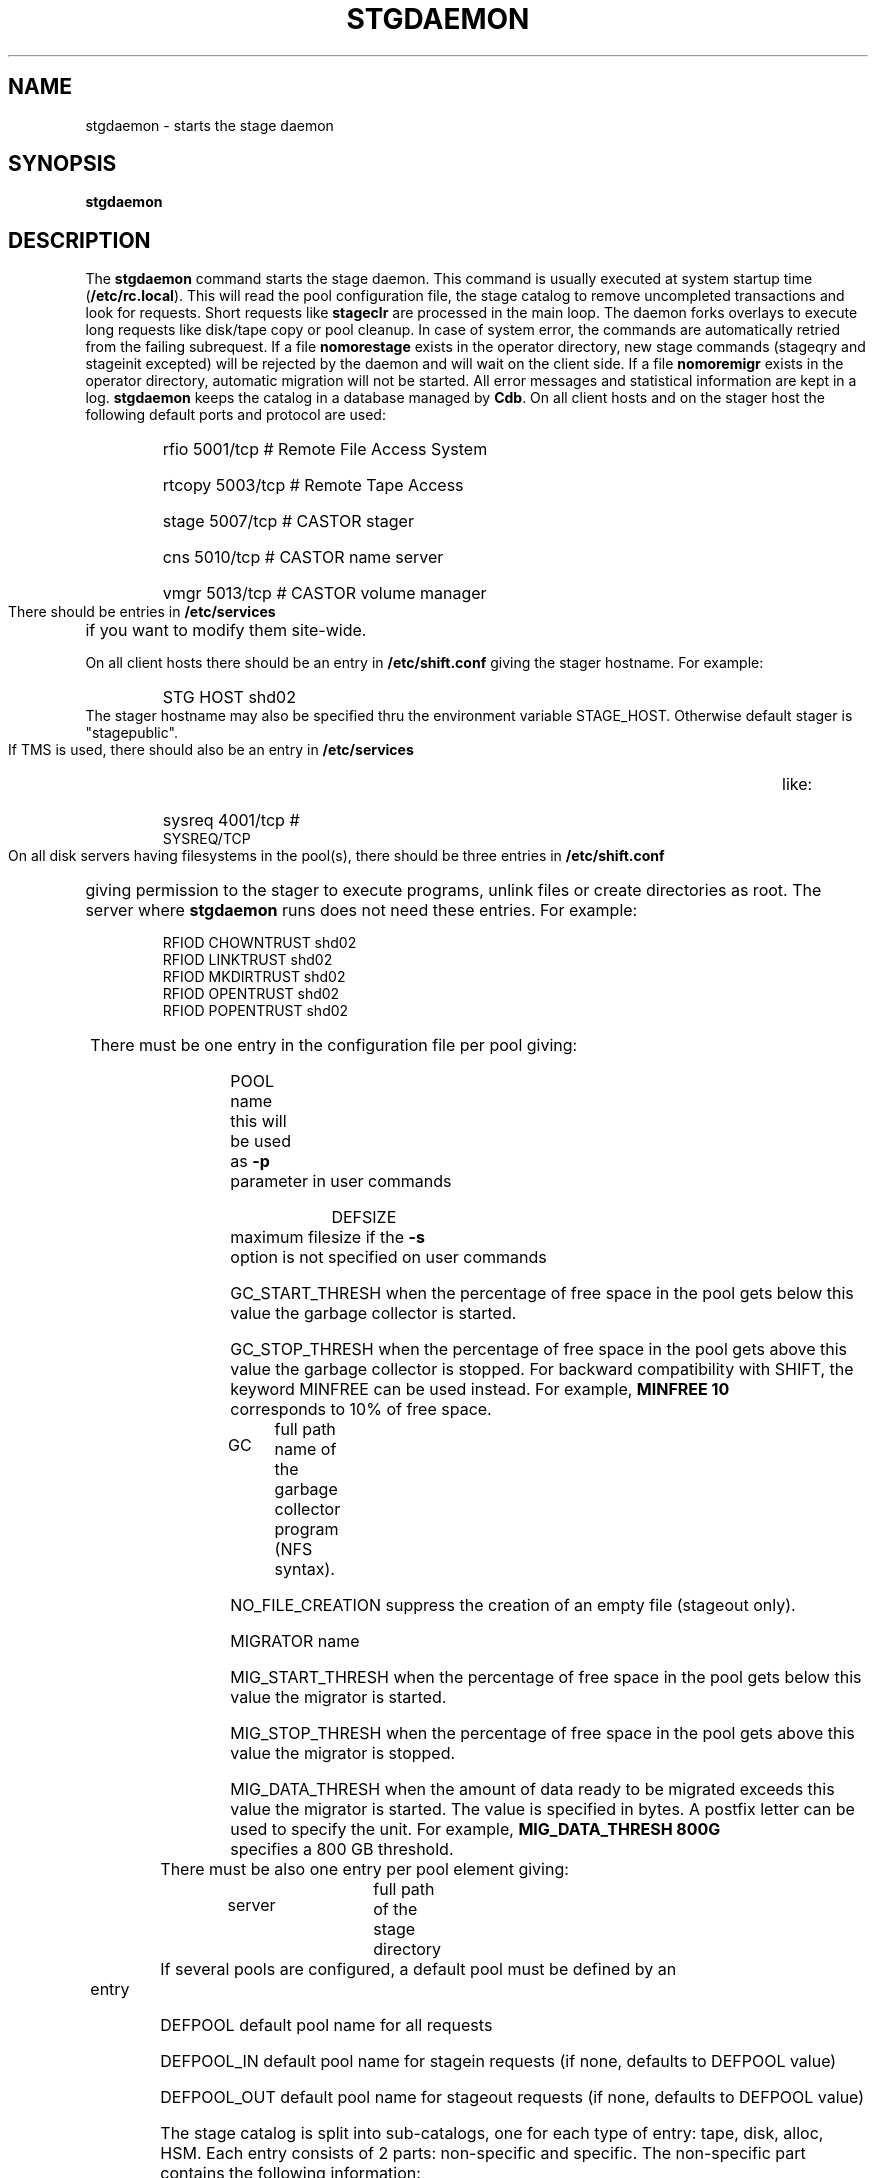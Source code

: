 .\" @(#)$RCSfile: stgdaemon.man,v $ $Revision: 1.9 $ $Date: 2001/09/26 09:13:55 $ CERN IT-PDP/DM Jean-Philippe Baud
.\" Copyright (C) 1994-2001 by CERN/IT/PDP/DM
.\" All rights reserved
.\"
.TH STGDAEMON 1 "$Date: 2001/09/26 09:13:55 $" CASTOR "stage Administrator Commands"
.SH NAME
stgdaemon \- starts the stage daemon
.SH SYNOPSIS
.B stgdaemon
.SH DESCRIPTION
.LP
The
.B stgdaemon
command starts the stage daemon.
This command is usually executed at system startup time
.RB ( /etc/rc.local ).
This will read the pool configuration file,
the stage catalog to remove uncompleted transactions
and look for requests.
Short requests like
.B stageclr
are processed in the main loop. The daemon forks overlays to execute
long requests like disk/tape copy or pool cleanup.
In case of system error, the commands are automatically retried from the
failing subrequest.
If a file
.B nomorestage
exists in the operator directory, new stage commands (stageqry and stageinit
excepted) will be rejected by the daemon and will wait on the client side.
If a file
.B nomoremigr
exists in the operator directory, automatic migration will not be started.
All error messages and statistical information are kept in a log.
.B stgdaemon
keeps the catalog in a database managed by
.BR Cdb .
On all client hosts and on the stager host the following default ports and protocol are used:
.RS
.HP
rfio             5001/tcp                        # Remote File Access System
.HP
rtcopy         5003/tcp                        # Remote Tape Access
.HP
stage           5007/tcp                        # CASTOR stager
.HP
cns             5010/tcp                        # CASTOR name server
.HP
vmgr           5013/tcp                        # CASTOR volume manager
.RE
There should be entries in 
.B /etc/services
if you want to modify them site-wide.
.LP
On all client hosts there should be an entry in
.B /etc/shift.conf
giving the stager hostname.
For example:
.RS
.HP
STG     HOST            shd02
.RE
The stager hostname may also be specified thru the environment variable
STAGE_HOST. Otherwise default stager is "stagepublic".
.LP
If TMS is used, there should also be an entry in
.B /etc/services
like:
.RS
.HP
sysreq          4001/tcp                        # SYSREQ/TCP
.RE
.LP
On all disk servers having filesystems in the pool(s), there should be three
entries in
.B /etc/shift.conf
giving permission to the stager to execute programs, unlink files or create
directories as root. The server where
.B stgdaemon
runs does not need these entries.
For example:
.RS
.LP
RFIOD   CHOWNTRUST     shd02
.br
RFIOD   LINKTRUST        shd02
.br
RFIOD   MKDIRTRUST     shd02
.br
RFIOD   OPENTRUST       shd02
.br
RFIOD   POPENTRUST      shd02
.RE
.HP
There must be one entry in the configuration file per pool giving:
.RS
.HP
POOL name	this will be used as
.B \-p
parameter in user commands
.HP
DEFSIZE	maximum filesize if the
.B \-s
option is not specified on user commands
.HP
GC_START_THRESH when the percentage of free space in the pool gets below this
value the garbage collector is started.
.HP
GC_STOP_THRESH when the percentage of free space in the pool gets above this
value the garbage collector is stopped.
For backward compatibility with SHIFT, the keyword MINFREE can be used instead.
For example,
.B MINFREE 10
corresponds to 10% of free space.
.HP
GC	full path name of the garbage collector program (NFS syntax).
.HP
NO_FILE_CREATION suppress the creation of an empty file (stageout only).
.HP
MIGRATOR name
.HP
MIG_START_THRESH when the percentage of free space in the pool gets below this
value the migrator is started.
.HP
MIG_STOP_THRESH when the percentage of free space in the pool gets above this
value the migrator is stopped.
.HP
MIG_DATA_THRESH when the amount of data ready to be migrated exceeds this value
the migrator is started. The value is specified in bytes.
A postfix letter can be used to specify the unit.
For example,
.B MIG_DATA_THRESH 800G
specifies a 800 GB threshold.
.RE
.TP
There must be also one entry per pool element giving:
.RS
.HP
server		full path of the stage directory
.RE
.TP
If several pools are configured, a default pool must be defined by an entry
.RS
.HP
DEFPOOL        default pool name for all requests
.HP
DEFPOOL_IN     default pool name for stagein requests (if none, defaults to DEFPOOL value)
.HP
DEFPOOL_OUT    default pool name for stageout requests (if none, defaults to DEFPOOL value)
.RE
.HP
The stage catalog is split into sub-catalogs, one for each type of entry:
tape, disk, alloc, HSM. Each entry consists of 2 parts: non-specific and
specific.
The non-specific part contains the following information:
.br
maximum block size
.br character conversion
.br
keep flag; if non zero, keep data on disk after successful stagewrt
.br
record length
.br
number of blocks/records to be copied
.br
pool name
.br
record format
.br
size in Mbytes of data to be staged
.br
internal path
.br
user group
.br
login name
.br
uid
.br
gid
.br
umask
.br
request id
.br
status
.br
actual_size
.br
creation time
.br
last access time
.br
nb of accesses
.HP
The tape specific part contains:
.br
density
.br
device group
.br
file id
.br
file status: new = 'n', old = 'o'
.br
file sequence number requested by user
.br
label type: al, nl, sl or blp
.br
retention period in days
.br
tape server specified by user
.br
E_Tflags; error processing flags
.br
visual_identifier(s)
.br
volume_serial_number(s)
.LP
A secondary catalog contains the list of symbolic links to the staged files.
.LP
In the log each entry has a timestamp.
All entries corresponding to one request have the same request id.
For each user command there is one message STG98 giving the command,
one message STG97 per try to stage a file or one message STG96 if the file
was already staged and a final message STG99 giving the return code.
The message STG97 gives the following information:
internal file path, tape server, tape unit, network interface, actual file size,
waiting time and transfer time.
The message STG96 gives the internal file path and the current number of
accesses to the file.
A message STG95 giving the internal file path appears in the log every time
a file is deleted.
.SH FILES
.TP 1.5i
.B /etc/STGCONFIG
configuration file
.TP
.B /usr/spool/db/stage/stgcat_xxx
main catalog
.TP
.B /usr/spool/db/stage/stgcat_link
secondary catalog (symbolic links)
.TP
.B /usr/spool/stage/log
main log
.TP
.B /usr/spool/stage/mig_log
automatic migration output log
.TP
.B /etc/operator/nomoremigr
.TP
.B /etc/operator/nomorestage
.SH EXAMPLES
.TP
Here is an example of a configuration file:

#
.br
#               shd02 stager configuration
.br
#
.br
POOL stagetest DEFSIZE 200 MINFREE 10 GC shd02:/usr/local/bin/stage_clean
.br
  shd02 /stage
.br

.TP
Here is a simple example of a stage_clean script:

stageqry -a -p $1 -S  |  cut -c33-  |  cut -d" " -f1  |  stageclr -c -i -p $1
.br

.TP
Here is a small log:

01/12 17:52:18     1 stgdaemon: STG98 - stageqry
.br
01/12 17:52:27     2 stgdaemon: STG98 - stageqry -s
.br
01/12 17:54:45     3 stgdaemon: STG98 - stagein -vCZ0134 -g CART -d 38000 -l al fort.41
.br
01/12 18:11:42     3 stgdaemon: STG97 - shd02:CZ0134.1.al staged by (baud,c3), server shd03.cern.ch  unit cartST0  ifce le0  size 324000  wtim 1006  ttim 4 rc 0
.br
01/12 18:11:52     3 sendrep: STG99 - stage returns 0
.br
01/13 07:13:50     8 stgdaemon: STG98 - stageqry -P
.br
01/13 07:15:39     9 stgdaemon: STG98 - stagein -vCZ0134 -g CART -d 38000 -l al fort.42
.br
01/13 07:15:39     9 stgdaemon: STG96 - CZ0134.1.al already staged, size = 324000 (.3MB), nbaccess = 2
.br
01/13 07:15:39     9 sendrep: STG99 - stage returns 0
.br
01/13 07:15:46    10 stgdaemon: STG98 - stageqry
.br
01/13 07:18:28    12 stgdaemon: STG98 - stagein -vCZ0134 -q1,2 -g CART -d 38000 -l al fort.43 fort.44
.br
01/13 07:18:28    12 stgdaemon: STG96 - CZ0134.1.al already staged, size = 324000 (.3MB), nbaccess = 3
.br
01/13 07:18:41    14 stgdaemon: STG98 - stageqry
.br
01/13 07:30:07    12 stgdaemon: STG97 - shd02:CZ0134.2.al staged by (baud,c3), server shd03.cern.ch  unit cartST1  ifce le0  size 648000  wtim 687  ttim 6 rc 0
.br
01/13 07:30:17    12 sendrep: STG99 - stage returns 0
.SH SEE ALSO
.BR Castor_limits(4) ,
.B Cdbserver(1)
.SH AUTHOR
\fBCASTOR\fP Team <castor.support@cern.ch>

